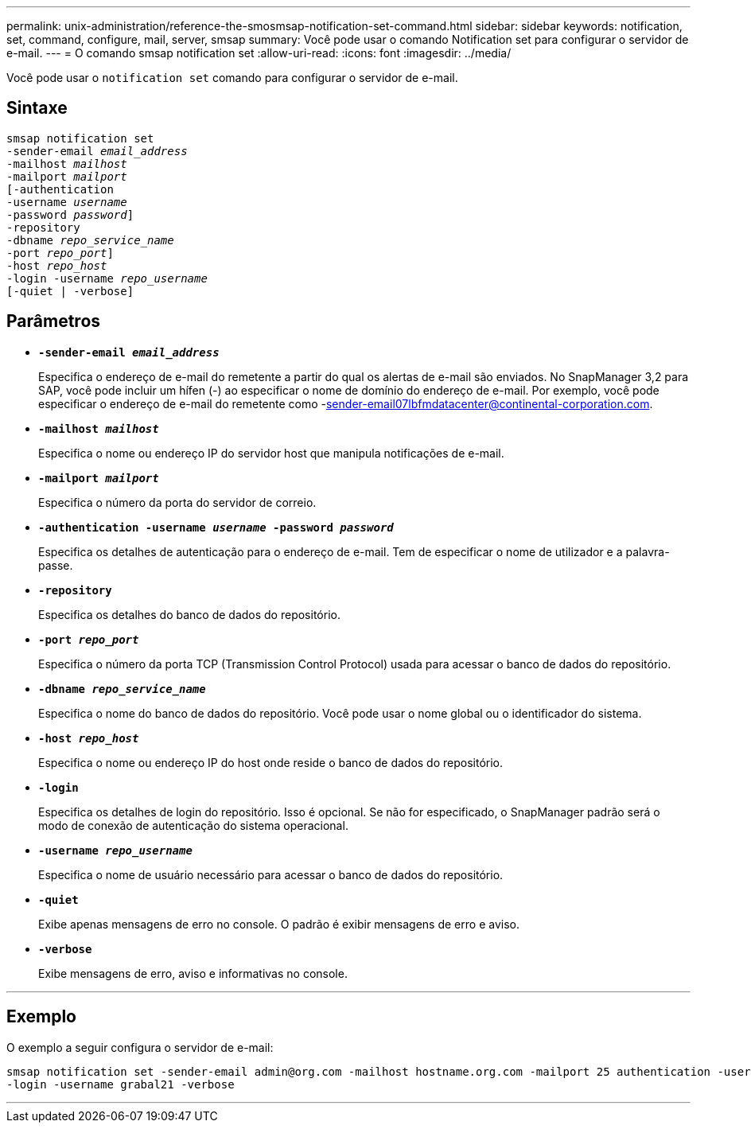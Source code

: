 ---
permalink: unix-administration/reference-the-smosmsap-notification-set-command.html 
sidebar: sidebar 
keywords: notification, set, command, configure, mail, server, smsap 
summary: Você pode usar o comando Notification set para configurar o servidor de e-mail. 
---
= O comando smsap notification set
:allow-uri-read: 
:icons: font
:imagesdir: ../media/


[role="lead"]
Você pode usar o `notification set` comando para configurar o servidor de e-mail.



== Sintaxe

[listing, subs="+macros"]
----
pass:quotes[smsap notification set
-sender-email _email_address_
-mailhost _mailhost_
-mailport _mailport_
[-authentication
-username _username_
-password _password_]]
pass:quotes[-repository
-dbname _repo_service_name_
-port _repo_port_]]
pass:quotes[-host _repo_host_
-login -username _repo_username_
[-quiet | -verbose]]

----


== Parâmetros

* `*-sender-email _email_address_*`
+
Especifica o endereço de e-mail do remetente a partir do qual os alertas de e-mail são enviados. No SnapManager 3,2 para SAP, você pode incluir um hífen (-) ao especificar o nome de domínio do endereço de e-mail. Por exemplo, você pode especificar o endereço de e-mail do remetente como -sender-email07lbfmdatacenter@continental-corporation.com.

* `*-mailhost _mailhost_*`
+
Especifica o nome ou endereço IP do servidor host que manipula notificações de e-mail.

* `*-mailport _mailport_*`
+
Especifica o número da porta do servidor de correio.

* `*-authentication -username _username_ -password _password_*`
+
Especifica os detalhes de autenticação para o endereço de e-mail. Tem de especificar o nome de utilizador e a palavra-passe.

* `*-repository*`
+
Especifica os detalhes do banco de dados do repositório.

* `*-port _repo_port_*`
+
Especifica o número da porta TCP (Transmission Control Protocol) usada para acessar o banco de dados do repositório.

* `*-dbname _repo_service_name_*`
+
Especifica o nome do banco de dados do repositório. Você pode usar o nome global ou o identificador do sistema.

* `*-host _repo_host_*`
+
Especifica o nome ou endereço IP do host onde reside o banco de dados do repositório.

* `*-login*`
+
Especifica os detalhes de login do repositório. Isso é opcional. Se não for especificado, o SnapManager padrão será o modo de conexão de autenticação do sistema operacional.

* `*-username _repo_username_*`
+
Especifica o nome de usuário necessário para acessar o banco de dados do repositório.

* `*-quiet*`
+
Exibe apenas mensagens de erro no console. O padrão é exibir mensagens de erro e aviso.

* `*-verbose*`
+
Exibe mensagens de erro, aviso e informativas no console.



'''


== Exemplo

O exemplo a seguir configura o servidor de e-mail:

[listing]
----
smsap notification set -sender-email admin@org.com -mailhost hostname.org.com -mailport 25 authentication -username davis -password davis -repository -port 1521 -dbname SMSAPREPO -host hotspur
-login -username grabal21 -verbose
----
'''